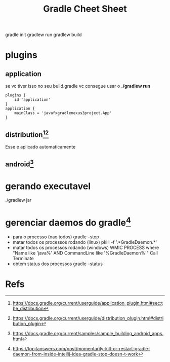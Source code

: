 #+Title: Gradle Cheet Sheet
gradle init
gradlew run
gradlew build

* plugins
** application
se vc tiver isso no seu build.gradle vc consegue usar o *./gradlew run*
#+begin_example
plugins {
    id 'application'
}
application {
    mainClass = 'javafxgradlenexus3project.App'
}
#+end_example

** distribution[fn:3][fn:4]
Esse e aplicado automaticamente

** android[fn:5]

* gerando executavel
./gradlew jar
* gerenciar daemos do gradle[fn:1]
+ para o processo (nao todos)
  gradle --stop
+ matar todos os processos rodando (linux)
  pkill -f '.*GradleDaemon.*'
+ matar todos os processos rodando (windows)
  WMIC PROCESS where "Name like 'java%' AND CommandLine like '%GradleDaemon%'" Call Terminate
+ obtem status dos processos
  gradle --status

* Refs
[fn:1] https://topitanswers.com/post/momentarily-kill-or-restart-gradle-daemon-from-inside-intellij-idea-gradle-stop-doesn-t-work
[fn:2] https://docs.gradle.org/current/userguide/application_plugin.html
[fn:3] https://docs.gradle.org/current/userguide/application_plugin.html#sec:the_distribution
[fn:4] https://docs.gradle.org/current/userguide/distribution_plugin.html#distribution_plugin
[fn:5] https://docs.gradle.org/current/samples/sample_building_android_apps.html
